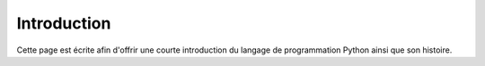 .. Cette page est publiée sous la license Creative Commons BY-SA (https://creativecommons.org/licenses/by-sa/3.0/fr/)

============
Introduction
============
Cette page est écrite afin d'offrir une courte introduction du langage de programmation Python ainsi que son histoire.


